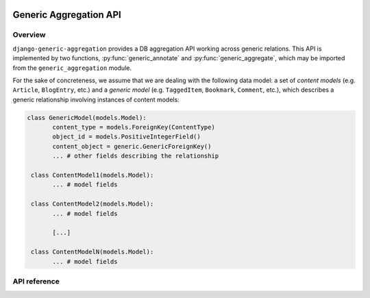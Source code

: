  .. -*- mode: rst -*-
 
=========================
 Generic Aggregation API
=========================

Overview
--------

``django-generic-aggregation`` provides a DB aggregation API working across generic relations. This API is implemented by two functions,
:py:func:`generic_annotate` and :py:func:`generic_aggregate`, which may be imported from the ``generic_aggregation`` module.

For the sake of concreteness, we assume that we are dealing with the following data model: a set of *content models* (e.g. ``Article``,
``BlogEntry``, etc.) and a *generic model* (e.g. ``TaggedItem``, ``Bookmark``, ``Comment``, etc.), which describes a generic relationship 
involving instances of content models:

.. sourcecode:: python

   class GenericModel(models.Model):
          content_type = models.ForeignKey(ContentType)
          object_id = models.PositiveIntegerField()
          content_object = generic.GenericForeignKey()
          ... # other fields describing the relationship

    class ContentModel1(models.Model):
          ... # model fields

    class ContentModel2(models.Model):
          ... # model fields

          [...]

    class ContentModelN(models.Model):
          ... # model fields


API reference
-------------
     

.. py:function:: generic_annotate(queryset, gfk_field, aggregator[, generic_queryset=None, desc=True, alias='score'])
   
   Annotate a ``QuerySet`` of content objects with respect to a field, across a generic relation.

   :param queryset: the ``QuerySet`` of content objects to be annotated
   :param gfk_field: the ``GenericForeignKey`` (pseudo-)field of the generic model, pointing to content objects
   :param aggregator: an instance of one of the aggregator classes (``Sum``, ``Avg``, ``Max``, ``Min``, ``Count``, etc.) provided by
                      Django's DB aggregation API. The aggregator must be instantiated with the name of the field (of the generic model) with
                      respect to which the aggregation is to be performed
   :param generic_queryset: a ``QuerySet`` of generic model instances the aggregation should be restricted to
   :param desc: whether the result ``QuerySet`` should be ordered in descending order or not
   :type desc: boolean
   :param alias: an alias for the annotation attribute that will be added to the content model
   :type alias: string


.. py:function:: generic_aggregate(queryset, gfk_field, aggregator[, generic_queryset=None])
   
   Aggregate a ``QuerySet`` of content objects with respect to a field, across a generic relation.

   :param queryset: the ``QuerySet`` of content objects to be aggregated
   :param gfk_field: the ``GenericForeignKey`` (pseudo-)field of the generic model, pointing to content objects
   :param aggregator: an instance of one of the aggregator classes (``Sum``, ``Avg``, ``Max``, ``Min``, ``Count``, etc.) provided by
                      Django's DB aggregation API. The aggregator must be instantiated with the name of the field (of the generic model) with
                      respect to which the aggregation is to be performed
   :param generic_queryset: a ``QuerySet`` of generic model instances the aggregation should be restricted to

